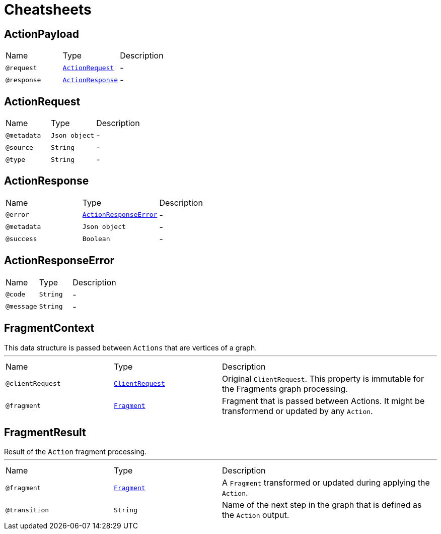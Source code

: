 = Cheatsheets

[[ActionPayload]]
== ActionPayload


[cols=">25%,25%,50%"]
[frame="topbot"]
|===
^|Name | Type ^| Description
|[[request]]`@request`|`link:dataobjects.html#ActionRequest[ActionRequest]`|-
|[[response]]`@response`|`link:dataobjects.html#ActionResponse[ActionResponse]`|-
|===

[[ActionRequest]]
== ActionRequest


[cols=">25%,25%,50%"]
[frame="topbot"]
|===
^|Name | Type ^| Description
|[[metadata]]`@metadata`|`Json object`|-
|[[source]]`@source`|`String`|-
|[[type]]`@type`|`String`|-
|===

[[ActionResponse]]
== ActionResponse


[cols=">25%,25%,50%"]
[frame="topbot"]
|===
^|Name | Type ^| Description
|[[error]]`@error`|`link:dataobjects.html#ActionResponseError[ActionResponseError]`|-
|[[metadata]]`@metadata`|`Json object`|-
|[[success]]`@success`|`Boolean`|-
|===

[[ActionResponseError]]
== ActionResponseError


[cols=">25%,25%,50%"]
[frame="topbot"]
|===
^|Name | Type ^| Description
|[[code]]`@code`|`String`|-
|[[message]]`@message`|`String`|-
|===

[[FragmentContext]]
== FragmentContext

++++
 This data structure is passed between <code>Actions</code> that are vertices of a graph.
++++
'''

[cols=">25%,25%,50%"]
[frame="topbot"]
|===
^|Name | Type ^| Description
|[[clientRequest]]`@clientRequest`|`link:dataobjects.html#ClientRequest[ClientRequest]`|+++
Original <code>ClientRequest</code>. This property is immutable for the Fragments graph processing.
+++
|[[fragment]]`@fragment`|`link:dataobjects.html#Fragment[Fragment]`|+++
Fragment that is passed between Actions. It might be transformend or updated by any <code>Action</code>.
+++
|===

[[FragmentResult]]
== FragmentResult

++++
 Result of the <code>Action</code> fragment processing.
++++
'''

[cols=">25%,25%,50%"]
[frame="topbot"]
|===
^|Name | Type ^| Description
|[[fragment]]`@fragment`|`link:dataobjects.html#Fragment[Fragment]`|+++
A <code>Fragment</code> transformed or updated during applying the <code>Action</code>.
+++
|[[transition]]`@transition`|`String`|+++
Name of the next step in the graph that is defined as the <code>Action</code> output.
+++
|===


